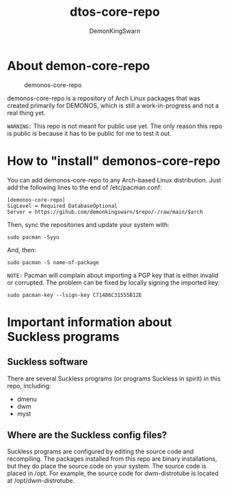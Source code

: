 #+TITLE: dtos-core-repo
#+DESCRIPTION: A repository of software for DTOS.
#+AUTHOR: DemonKingSwarn

* About demon-core-repo
#+CAPTION: demonos-core-repo
#+ATTR_HTML: :alt demonos-core-repo :title demonos-core-repo :align left
[[https://gitlab.com/dwt1/dotfiles/raw/master/.screenshots/dotfiles04-thumb.png]]

demonos-core-repo is a repository of Arch Linux packages that was created primarily for DEMONOS, which is still a work-in-progress and not a real thing yet.

=WARNING:= This repo is not meant for public use yet.  The only reason this repo is public is because it has to be public for me to test it out.

* How to "install" demonos-core-repo

You can add demonos-core-repo to any Arch-based Linux distribution.  Just add the following lines to the end of /etc/pacman.conf:

#+begin_example
[demonos-core-repo]
SigLevel = Required DatabaseOptional
Server = https://gihub.com/demonkingswarn/$repo/-/raw/main/$arch
#+end_example

Then, sync the repositories and update your system with:
#+begin_example
sudo pacman -Syyu
#+end_example

And, then:
#+begin_example
sudo pacman -S name-of-package
#+end_example

=NOTE:= Pacman will complain about importing a PGP key that is either invalid or corrupted.  The problem can be fixed by locally signing the imported key:
#+begin_example
sudo pacman-key --lsign-key C71486C31555B12E
#+end_example

* Important information about Suckless programs
** Suckless software
There are several Suckless programs (or programs Suckless in spirit) in this repo, including:
+ dmenu
+ dwm
+ myst

** Where are the Suckless config files?
Suckless programs are configured by editing the source code and recompiling.  The packages installed from this repo are binary installations, but they do place the source code on your system.  The source code is placed in /opt.  For example, the source code for dwm-distrotube is located at /opt/dwm-distrotube.
